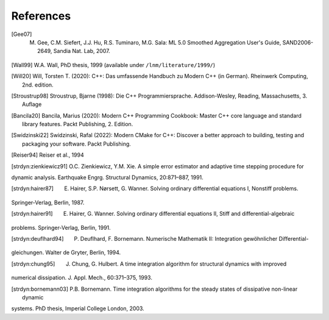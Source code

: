 References
===========

.. [Gee07] M. Gee, C.M. Siefert, J.J. Hu, R.S. Tuminaro, M.G. Sala: ML 5.0 Smoothed Aggregation User's Guide, SAND2006-2649, Sandia Nat. Lab, 2007.
.. [Wall99] W.A. Wall, PhD thesis, 1999 (available under ``/lnm/literature/1999/``)

.. [Will20] Will, Torsten T. (2020): C++: Das umfassende Handbuch zu Modern C++ (in German). Rheinwerk Computing, 2nd. edition.

.. [Stroustrup98] Stroustrup, Bjarne (1998): Die C++ Programmiersprache. Addison-Wesley, Reading, Massachusetts, 3. Auflage

.. [Bancila20] Bancila, Marius (2020): Modern C++ Programming Cookbook: Master C++ core language and standard library features. Packt Publishing, 2. Edition. 

.. [Swidzinski22] Swidzinski, Rafal (2022): Modern CMake for C++: Discover a better approach to building, testing and packaging your software. Packt Publishing.

.. [Reiser94] Reiser et al., 1994

.. [strdyn:zienkiewicz91] O.C. Zienkiewicz, Y.M. Xie. A simple error estimator and adaptive time stepping procedure for
dynamic analysis. Earthquake Engrg. Structural Dynamics, 20:871–887, 1991.

.. [strdyn:hairer87] E. Hairer, S.P. Nørsett, G. Wanner. Solving ordinary differential equations I, Nonstiff problems.
Springer-Verlag, Berlin, 1987.

.. [strdyn:hairer91] E. Hairer, G. Wanner. Solving ordinary differential equations II, Stiff and differential-algebraic
problems. Springer-Verlag, Berlin, 1991.

.. [strdyn:deuflhard94] P. Deuflhard, F. Bornemann. Numerische Mathematik II: Integration gewöhnlicher Differential-
gleichungen. Walter de Gryter, Berlin, 1994.

.. [strdyn:chung95] J. Chung, G. Hulbert. A time integration algorithm for structural dynamics with improved
numerical dissipation. J. Appl. Mech., 60:371–375, 1993.

.. [strdyn:bornemann03] P.B. Bornemann. Time integration algorithms for the steady states of dissipative non-linear dynamic
systems. PhD thesis, Imperial College London, 2003.
